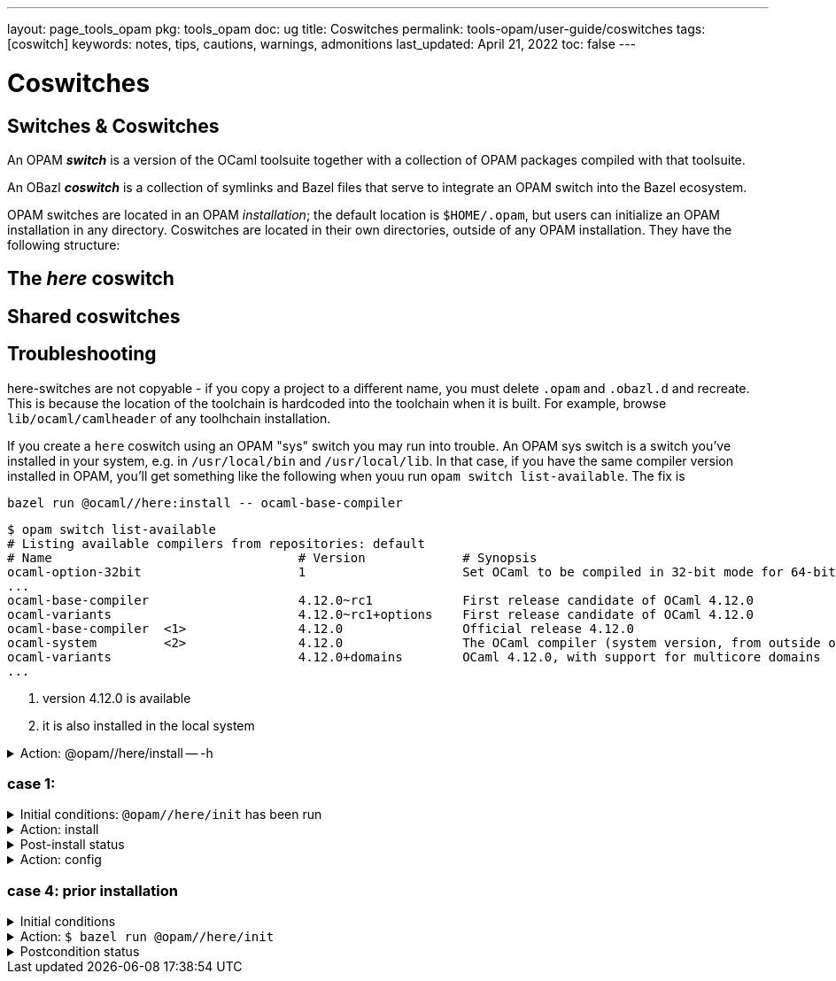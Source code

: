 ---
layout: page_tools_opam
pkg: tools_opam
doc: ug
// sidebar: sidebar_tools_opam
title: Coswitches
permalink: tools-opam/user-guide/coswitches
tags: [coswitch]
keywords: notes, tips, cautions, warnings, admonitions
last_updated: April 21, 2022
toc: false
---

= Coswitches

== Switches & Coswitches

An OPAM *_switch_* is a version of the OCaml toolsuite together with a
collection of OPAM packages compiled with that toolsuite.

An OBazl *_coswitch_* is a collection of symlinks and Bazel files that
serve to integrate an OPAM switch into the Bazel ecosystem.

OPAM switches are located in an OPAM _installation_; the default
location is `$HOME/.opam`, but users can initialize an OPAM
installation in any directory. Coswitches are located in their own
directories, outside of any OPAM installation. They have the following
structure:

----

----


== The _here_ coswitch

== Shared coswitches

== Troubleshooting

here-switches are not copyable - if you copy a project to a different
name, you must delete `.opam` and `.obazl.d` and recreate. This is
because the location of the toolchain is hardcoded into the toolchain
when it is built. For example, browse `lib/ocaml/camlheader` of any
toolhchain installation.

If you create a `here` coswitch using an OPAM "sys" switch you may run
into trouble. An OPAM sys switch is a switch you've installed in your
system, e.g. in `/usr/local/bin` and `/usr/local/lib`. In that case,
if you have the same compiler version installed in OPAM, you'll get
something like the following when youu run `opam switch
list-available`.  The fix is

`bazel run @ocaml//here:install \-- ocaml-base-compiler`

----
$ opam switch list-available
# Listing available compilers from repositories: default
# Name                                 # Version             # Synopsis
ocaml-option-32bit                     1                     Set OCaml to be compiled in 32-bit mode for 64-bit Linux and OS X hosts
...
ocaml-base-compiler                    4.12.0~rc1            First release candidate of OCaml 4.12.0
ocaml-variants                         4.12.0~rc1+options    First release candidate of OCaml 4.12.0
ocaml-base-compiler  <1>               4.12.0                Official release 4.12.0
ocaml-system         <2>               4.12.0                The OCaml compiler (system version, from outside of opam)
ocaml-variants                         4.12.0+domains        OCaml 4.12.0, with support for multicore domains
...
----
<1> version 4.12.0 is available
<2> it is also installed in the local system





.Action: @opam//here/install -- -h
[%collapsible]
====
----
$ bazel run @opam//here/init -- -h
...
Usage: bazel run @opam//here/init -- [args]
	args:
		-c	compiler version
		-s	switch name
		-x	dry-run
		-d	debug
		-v	verbose
	Default: uses compiler version listed in .obazl.d/here.compiler
        if found; otherwise prompts user.
----
====


=== case 1:

.Initial conditions: `@opam//here/init` has been run
[%collapsible]
====
----
$ bazel run @opam//here/status
...
----
====

.Action: install
[%collapsible]
====
----
$ bazel run @opam//here/install -- -p ounit2
...
Begining OPAM processor output:
The following actions will be performed:
  ∗ install seq          base  [required by ounit2]
  ∗ install ocamlfind    1.9.3 [required by base-bytes]
  ∗ install dune         3.0.3 [required by ounit2]
  ∗ install base-bytes   base  [required by ounit2]
  ∗ install stdlib-shims 0.3.0 [required by ounit2]
  ∗ install ounit2       2.2.6
===== ∗ 6 =====

<><> Processing actions <><><><><><><><><><><><><><><><><><><><><><><><><><>  🐫
⬇ retrieved ounit2.2.2.6  (https://opam.ocaml.org/cache)
∗ installed seq.base
⬇ retrieved ocamlfind.1.9.3  (https://opam.ocaml.org/cache)
⬇ retrieved stdlib-shims.0.3.0  (https://opam.ocaml.org/cache)
⬇ retrieved dune.3.0.3  (https://opam.ocaml.org/cache)
∗ installed ocamlfind.1.9.3
∗ installed base-bytes.base
∗ installed dune.3.0.3
∗ installed stdlib-shims.0.3.0
∗ installed ounit2.2.2.6
Done.
----
====


.Post-install status
[%collapsible]
====

----
<projroot>$ bazel run @opam//here/status
...
@opam//here/status
	root:   .opam
	switch: here
Begining OPAM processor output:
prefix   <projroot>/.opam/here
lib      <projroot>/.opam/here/lib
bin      <projroot>/.opam/here/bin
sbin     <projroot>/.opam/here/sbin
share    <projroot>/.opam/here/share
doc      <projroot>/.opam/here/doc
etc      <projroot>/.opam/here/etc
man      <projroot>/.opam/here/man
toplevel <projroot>/.opam/here/lib/toplevel
stublibs <projroot>/.opam/here/lib/stublibs
user     <user id>
group    <grp name>
Begining OPAM processor output:
# Packages matching: installed
# Name                # Version
base-bigarray         base
base-bytes            base
base-threads          base
base-unix             base
dune                  3.0.3
ocaml                 4.13.0
ocaml-base-compiler   4.13.0
ocaml-config          2
ocaml-options-vanilla 1
ocamlfind             1.9.3
ounit2                2.2.6
seq                   base
stdlib-shims          0.3.0
WORKSPACEs:
toolchain: .obazl.d/opam/here/ocaml
	stublibs
	bin
	WORKSPACE.bazel
	bigarray
	compiler-libs
	unix
	threads
	str
	c_api
	toolchains
	dynlink
----
====

.Action: config
[%collapsible]
====
----
$ bazel run @opam//here/config
...
Begining OPAM processor output:
The following actions will be performed:
  ∗ install seq          base  [required by ounit2]
  ∗ install ocamlfind    1.9.3 [required by base-bytes]
  ∗ install dune         3.0.3 [required by ounit2]
  ∗ install base-bytes   base  [required by ounit2]
  ∗ install stdlib-shims 0.3.0 [required by ounit2]
  ∗ install ounit2       2.2.6
===== ∗ 6 =====

<><> Processing actions <><><><><><><><><><><><><><><><><><><><><><><><><><>  🐫
⬇ retrieved ounit2.2.2.6  (https://opam.ocaml.org/cache)
∗ installed seq.base
⬇ retrieved ocamlfind.1.9.3  (https://opam.ocaml.org/cache)
⬇ retrieved stdlib-shims.0.3.0  (https://opam.ocaml.org/cache)
⬇ retrieved dune.3.0.3  (https://opam.ocaml.org/cache)
∗ installed ocamlfind.1.9.3
∗ installed base-bytes.base
∗ installed dune.3.0.3
∗ installed stdlib-shims.0.3.0
∗ installed ounit2.2.2.6
Done.
----
====


=== case 4: prior installation

.Initial conditions
[%collapsible]
====
----
<projroot> $ bazel run @opam//here/status
...
@opam//here/status
	root:   .opam
	switch: here
Begining OPAM processor output:
prefix   <projroot>/.opam/here
lib      <projroot>/.opam/here/lib
bin      <projroot>/.opam/here/bin
sbin     <projroot>/.opam/here/sbin
share    <projroot>/.opam/here/share
doc      <projroot>/.opam/here/doc
etc      <projroot>/.opam/here/etc
man      <projroot>/.opam/here/man
toplevel <projroot>/.opam/here/lib/toplevel
stublibs <projroot>/.opam/here/lib/stublibs
user     <user id>
group    <grp name>
Begining OPAM processor output:
# Packages matching: installed
# Name                # Version
base-bigarray         base
base-threads          base
base-unix             base
ocaml                 4.13.0
ocaml-base-compiler   4.13.0
...
----
====

.Action: `$ bazel run @opam//here/init`
[%collapsible]
====
----
<projroot> $ bazel run @opam//here/init
OPAM here-switch already configured at root ./.opam, switch 'here', compiler: '4.13.0'.
Replace? [yN] N
cancelling here-switch init

<projroot> $ bazel run @opam//here/init
OPAM here-switch already configured at root ./.opam, switch 'here', compiler: '4.13.0'.
Replace? [yN] y
removing ./.opam
Your here switch is configured to use compiler version: 4.13.0 (specified in .obazl.d/opam/here.compiler)
Reconfigure using with same version? (if no, you will be prompted for a different version)
[Yn] n
Current OPAM switch name is '4.13.0', configured with compiler version 4.13.0
Configure here-switch with compiler version 4.13.0? [Yn] n
Which compiler version do you want to install? (<enter> to cancel) 4.11.0
Begining OPAM processor output:
No configuration file found, using built-in defaults.

<><> Fetching repository information ><><><><><><><><><><><><><><><><><><><>
[default] Initialised
Begining OPAM processor output:

<><> Installing new switch packages <><><><><><><><><><><><><><><><><><><><>  🐫
Switch invariant: ["ocaml-base-compiler" {= "4.11.0"} | "ocaml-system" {= "4.11.0"}]

<><> Processing actions <><><><><><><><><><><><><><><><><><><><><><><><><><>  🐫
∗ installed base-bigarray.base
∗ installed base-threads.base
∗ installed base-unix.base
⬇ retrieved ocaml-base-compiler.4.11.0  (https://opam.ocaml.org/cache)
∗ installed ocaml-base-compiler.4.11.0
∗ installed ocaml-config.1
∗ installed ocaml.4.11.0
Done.
----
====


.Postcondition status
[%collapsible]
====

----
$ bazel run @opam//here/status
...
@opam//here/status
	root:   .opam
	switch: here
Begining OPAM processor output:
prefix   <projroot>/.opam/here
lib      <projroot>/.opam/here/lib
bin      <projroot>/.opam/here/bin
sbin     <projroot>/.opam/here/sbin
share    <projroot>/.opam/here/share
doc      <projroot>/.opam/here/doc
etc      <projroot>/.opam/here/etc
man      <projroot>/.opam/here/man
toplevel <projroot>/.opam/here/lib/toplevel
stublibs <projroot>/.opam/here/lib/stublibs
user     <user id>
group    <grp name>
Begining OPAM processor output:
# Packages matching: installed
# Name              # Version
base-bigarray       base
base-threads        base
base-unix           base
ocaml               4.11.0
ocaml-base-compiler 4.11.0
ocaml-config        1
----
====
